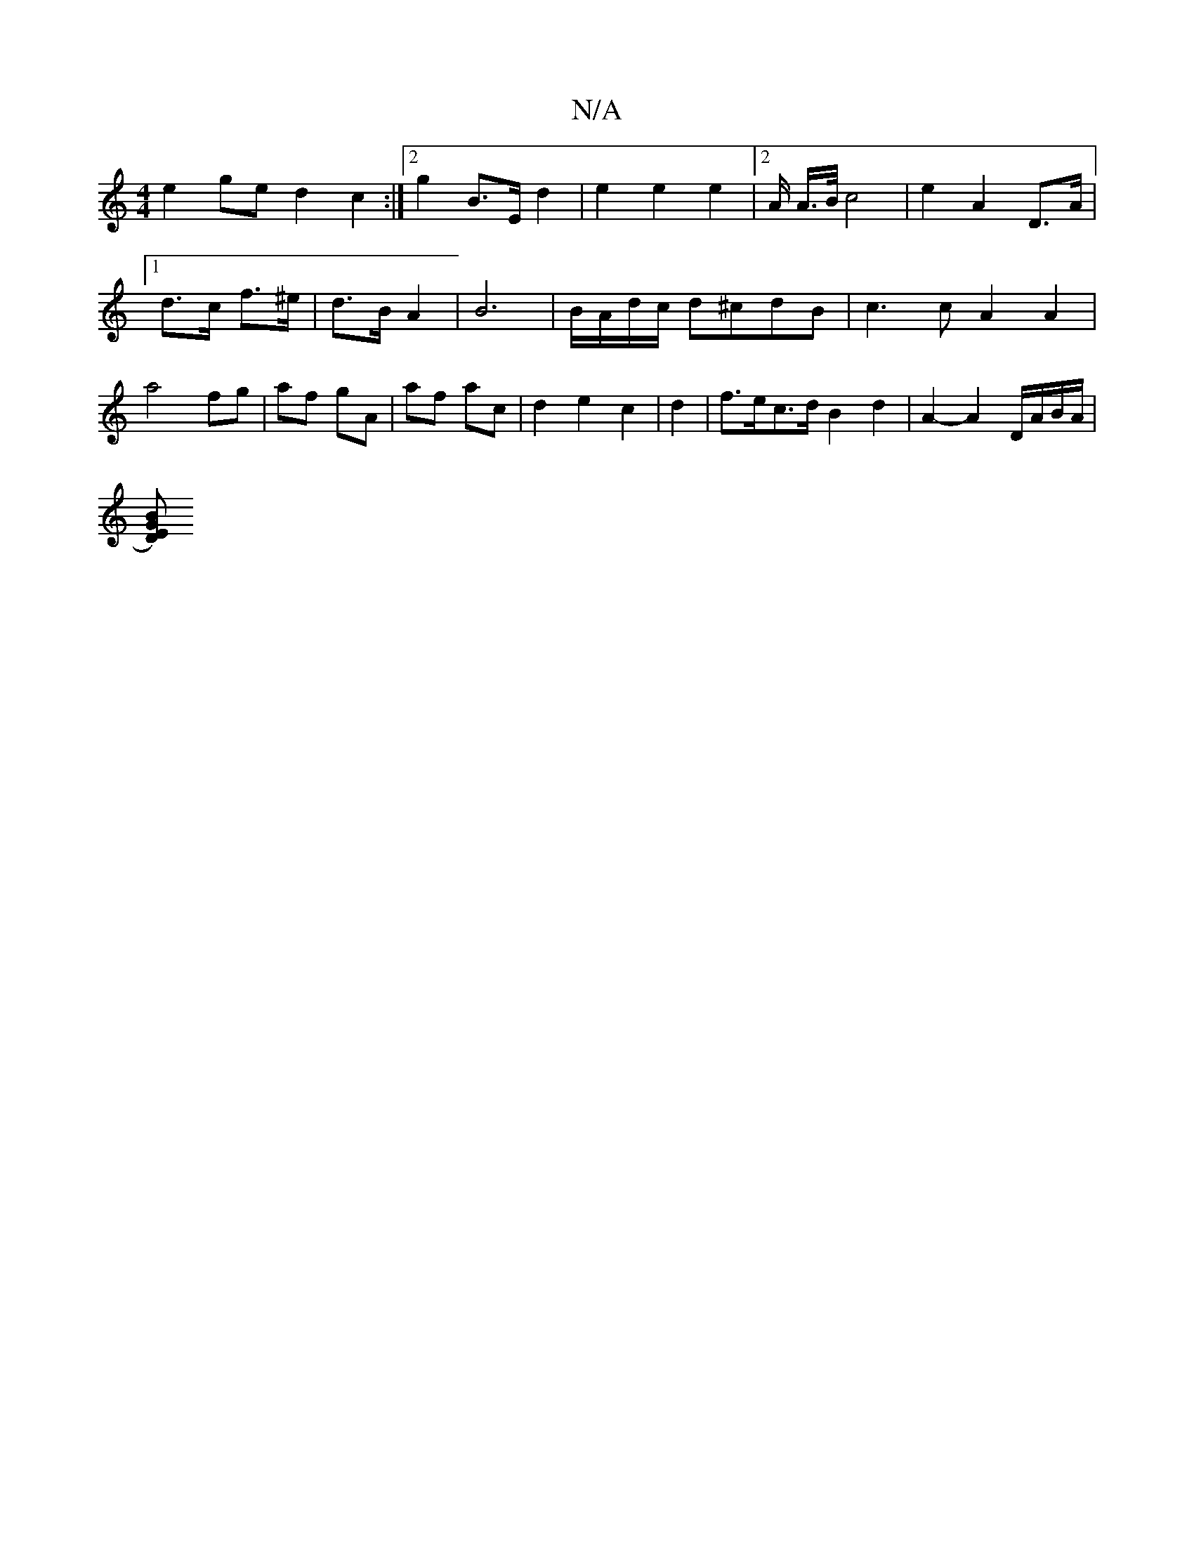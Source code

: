 X:1
T:N/A
M:4/4
R:N/A
K:Cmajor
 e2 ge d2 c2:|[2 g2 B>E d2 | e2 e2 e2 |[2 A/2 A/>B/ c4|e2 A2 D>A|[1 d>c f>^e | d>B A2 | B6 | B/A/d/c/ d^cdB | c3c A2 A2 | a4 fg | af gA | af ac | d2 e2 c2 | d2|f>ec>d B2 d2 | A2- A2 D/A/B/A/ |
[G ED)B
